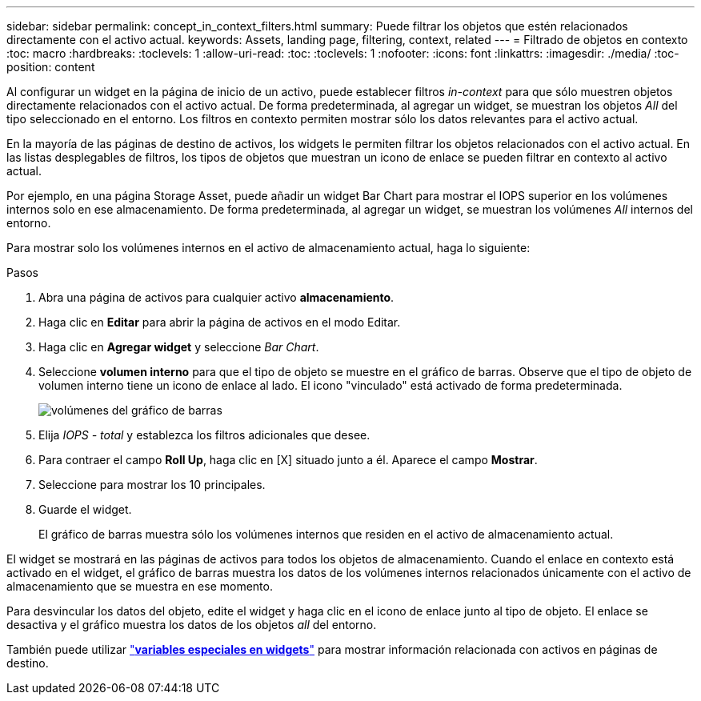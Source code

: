 ---
sidebar: sidebar 
permalink: concept_in_context_filters.html 
summary: Puede filtrar los objetos que estén relacionados directamente con el activo actual. 
keywords: Assets, landing page, filtering, context, related 
---
= Filtrado de objetos en contexto
:toc: macro
:hardbreaks:
:toclevels: 1
:allow-uri-read: 
:toc: 
:toclevels: 1
:nofooter: 
:icons: font
:linkattrs: 
:imagesdir: ./media/
:toc-position: content


[role="lead"]
Al configurar un widget en la página de inicio de un activo, puede establecer filtros _in-context_ para que sólo muestren objetos directamente relacionados con el activo actual. De forma predeterminada, al agregar un widget, se muestran los objetos _All_ del tipo seleccionado en el entorno. Los filtros en contexto permiten mostrar sólo los datos relevantes para el activo actual.

En la mayoría de las páginas de destino de activos, los widgets le permiten filtrar los objetos relacionados con el activo actual. En las listas desplegables de filtros, los tipos de objetos que muestran un icono de enlace se pueden filtrar en contexto al activo actual.

Por ejemplo, en una página Storage Asset, puede añadir un widget Bar Chart para mostrar el IOPS superior en los volúmenes internos solo en ese almacenamiento. De forma predeterminada, al agregar un widget, se muestran los volúmenes _All_ internos del entorno.

Para mostrar solo los volúmenes internos en el activo de almacenamiento actual, haga lo siguiente:

.Pasos
. Abra una página de activos para cualquier activo *almacenamiento*.
. Haga clic en *Editar* para abrir la página de activos en el modo Editar.
. Haga clic en *Agregar widget* y seleccione _Bar Chart_.
. Seleccione *volumen interno* para que el tipo de objeto se muestre en el gráfico de barras. Observe que el tipo de objeto de volumen interno tiene un icono de enlace al lado. El icono "vinculado" está activado de forma predeterminada.
+
image:LinkingObjects.png["volúmenes del gráfico de barras"]

. Elija _IOPS - total_ y establezca los filtros adicionales que desee.
. Para contraer el campo *Roll Up*, haga clic en [X] situado junto a él. Aparece el campo *Mostrar*.
. Seleccione para mostrar los 10 principales.
. Guarde el widget.
+
El gráfico de barras muestra sólo los volúmenes internos que residen en el activo de almacenamiento actual.



El widget se mostrará en las páginas de activos para todos los objetos de almacenamiento. Cuando el enlace en contexto está activado en el widget, el gráfico de barras muestra los datos de los volúmenes internos relacionados únicamente con el activo de almacenamiento que se muestra en ese momento.

Para desvincular los datos del objeto, edite el widget y haga clic en el icono de enlace junto al tipo de objeto. El enlace se desactiva y el gráfico muestra los datos de los objetos _all_ del entorno.

También puede utilizar link:concept_dashboard_features.html#variables["*variables especiales en widgets*"] para mostrar información relacionada con activos en páginas de destino.
